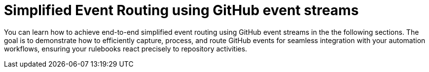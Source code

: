 :_mod-docs-content-type: CONCEPT
[id="eda-user-examples-github-event-streams"]

= Simplified Event Routing using GitHub event streams

[role="_abstract"]
You can learn how to achieve end-to-end simplified event routing using GitHub event streams in the the following sections. The goal is to demonstrate how to efficiently capture, process, and route GitHub events for seamless integration with your automation workflows, ensuring your rulebooks react precisely to repository activities.